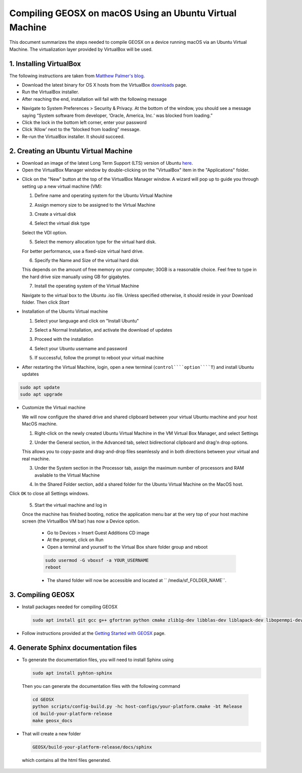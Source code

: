 ################################################################################
Compiling GEOSX on macOS Using an Ubuntu Virtual Machine
################################################################################

This document summarizes the steps needed to compile GEOSX on a device running macOS via an Ubuntu Virtual Machine.  The virtualization layer provided by VirtualBox will be used.

1. Installing VirtualBox
================================================================================

The following instructions are taken from `Matthew Palmer's blog <https://matthewpalmer.net/blog/2017/12/10/install-virtualbox-mac-high-sierra/index.html>`__.

- Download the latest binary for OS X hosts from the VirtualBox `downloads <https://www.virtualbox.org/wiki/Downloads>`__ page.

- Run the VirtualBox installer.

- After reaching the end, installation will fail with the following message

.. image:: UbuntuVM_on_OSX_Hosts/VirtualBox_error.png
  :width: 400

- Navigate to System Preferences > Security & Privacy. At the bottom of the window, you should see a message saying “System software from developer, ‘Oracle, America, Inc.‘ was blocked from loading.”

- Click the lock in the bottom left corner, enter your password

- Click ‘Allow’ next to the ”blocked from loading” message.

- Re-run the VirtualBox installer. It should succeed.

2. Creating an Ubuntu Virtual Machine
================================================================================
- Download an image of the latest Long Term Support (LTS) version of Ubuntu `here <https://www.ubuntu.com/download/desktop>`__.

- Open the VirtualBox Manager window by double-clicking on the "VirtualBox" item in the "Applications" folder.

.. image:: UbuntuVM_on_OSX_Hosts/VM_install_01.png
  :width: 400

- Click on the "New" button at the top of the VirtualBox Manager window.   A wizard will pop up to guide you through setting up a new virtual machine (VM):

  1. Define name and operating system for the Ubuntu Virtual Machine

  .. image:: UbuntuVM_on_OSX_Hosts/VM_install_02.png
    :width: 400

  2. Assign memory size to be assigned to the Virtual Machine

  .. image:: UbuntuVM_on_OSX_Hosts/VM_install_03.png
    :width: 400

  3. Create a virtual disk

  .. image:: UbuntuVM_on_OSX_Hosts/VM_install_04.png
    :width: 400

  4. Select the virtual disk type

  Select the VDI option.

  .. image:: UbuntuVM_on_OSX_Hosts/VM_install_05.png
    :width: 400

  5. Select the memory allocation type for the virtual hard disk.

  For better performance, use a fixed-size virtual hard drive.

  .. image:: UbuntuVM_on_OSX_Hosts/VM_install_06.png
    :width: 400

  6. Specify the Name and Size of the virtual hard disk

  This depends on the amount of free memory on your computer; 30GB is a reasonable choice. Feel free to type in the hard drive size manually using GB for gigabytes.

  .. image:: UbuntuVM_on_OSX_Hosts/VM_install_07.png
    :width: 400

  7. Install the operating system of the Virtual Machine

  Navigate to the virtual box to the Ubuntu .iso file. Unless specified otherwise, it should reside in your Download folder. Then click `Start`

  .. image:: UbuntuVM_on_OSX_Hosts/VM_install_09.png
    :width: 400

- Installation of the Ubuntu Virtual machine

  1. Select your language and click on "Install Ubuntu"

  .. image:: UbuntuVM_on_OSX_Hosts/Ubuntu_installation_01.png
    :width: 400

  2. Select a Normal Installation, and activate the download of updates

  .. image:: UbuntuVM_on_OSX_Hosts/Ubuntu_installation_02.png
    :width: 400

  3. Proceed with the installation

  .. image:: UbuntuVM_on_OSX_Hosts/Ubuntu_installation_03.png
    :width: 400

  4. Select your Ubuntu username and password

  .. image:: UbuntuVM_on_OSX_Hosts/Ubuntu_installation_04.png
    :width: 400

  5. If successful, follow the prompt to reboot your virtual machine

  .. image:: UbuntuVM_on_OSX_Hosts/Ubuntu_installation_05.png
    :width: 400

- After restarting the Virtual Machine, login, open a new terminal (``control````option````T``) and install Ubuntu updates

.. code-block:: sh

  sudo apt update
  sudo apt upgrade

- Customize the Virtual machine

  We will now configure the shared drive and shared clipboard between your virtual Ubuntu machine and your host MacOS machine.

  1. Right-click on the newly created Ubuntu Virtual Machine in the VM Virtual Box Manager, and select Settings

  .. image:: UbuntuVM_on_OSX_Hosts/VM_settings_01.png
    :width: 400

  2. Under the General section, in the Advanced tab, select bidirectional clipboard and drag'n drop options.

  This allows you to copy-paste and drag-and-drop files seamlessly and in both directions between your virtual and real machine.

  .. image:: UbuntuVM_on_OSX_Hosts/VM_settings_02.png
    :width: 400

  3. Under the System section in the Processor tab, assign the maximum number of processors and RAM available to the Virtual Machine

  .. image:: UbuntuVM_on_OSX_Hosts/VM_settings_03.png
    :width: 400

  4. In the Shared Folder section, add a shared folder for the Ubuntu Virtual Machine on the MacOS host.

  .. image:: UbuntuVM_on_OSX_Hosts/VM_settings_04c.png
    :width: 400

Click ``OK`` to close all Settings windows.

  5. Start the virtual machine and log in

  Once the machine has finished booting, notice the application menu bar at the very top of your host machine screen (the VirtualBox VM bar) has now a Device option.

     - Go to Devices > Insert Guest Additions CD image

     - At the prompt, click on Run

     - Open a terminal and yourself to the Virtual Box share folder group and reboot

     .. code-block:: sh

      sudo usermod -G vboxsf -a YOUR_USERNAME
      reboot

     - The shared folder will now be accessible and located at `` /media/sf_FOLDER_NAME``.




3. Compiling GEOSX
================================================================================

- Install packages needed for compiling GEOSX

  .. code-block:: sh

   sudo apt install git gcc g++ gfortran python cmake zlib1g-dev libblas-dev liblapack-dev libopenmpi-dev


- Follow instructions provided at the `Getting Started with GEOSX <https://github.com/GEOSX/GEOSX/blob/develop/src/docs/sphinx/getting_started.rst>`__ page.

4. Generate Sphinx documentation files
================================================================================

- To generate the documentation files, you will need to install Sphinx using

  .. code-block:: sh

   sudo apt install pyhton-sphinx

  Then you can generate the documentation files with the following command 

 .. code-block:: sh

  cd GEOSX
  python scripts/config-build.py -hc host-configs/your-platform.cmake -bt Release
  cd build-your-platform-release
  make geosx_docs

- That will create a new folder 
 
  .. code-block:: sh

   GEOSX/build-your-platform-release/docs/sphinx
 which contains all the html files generated.

